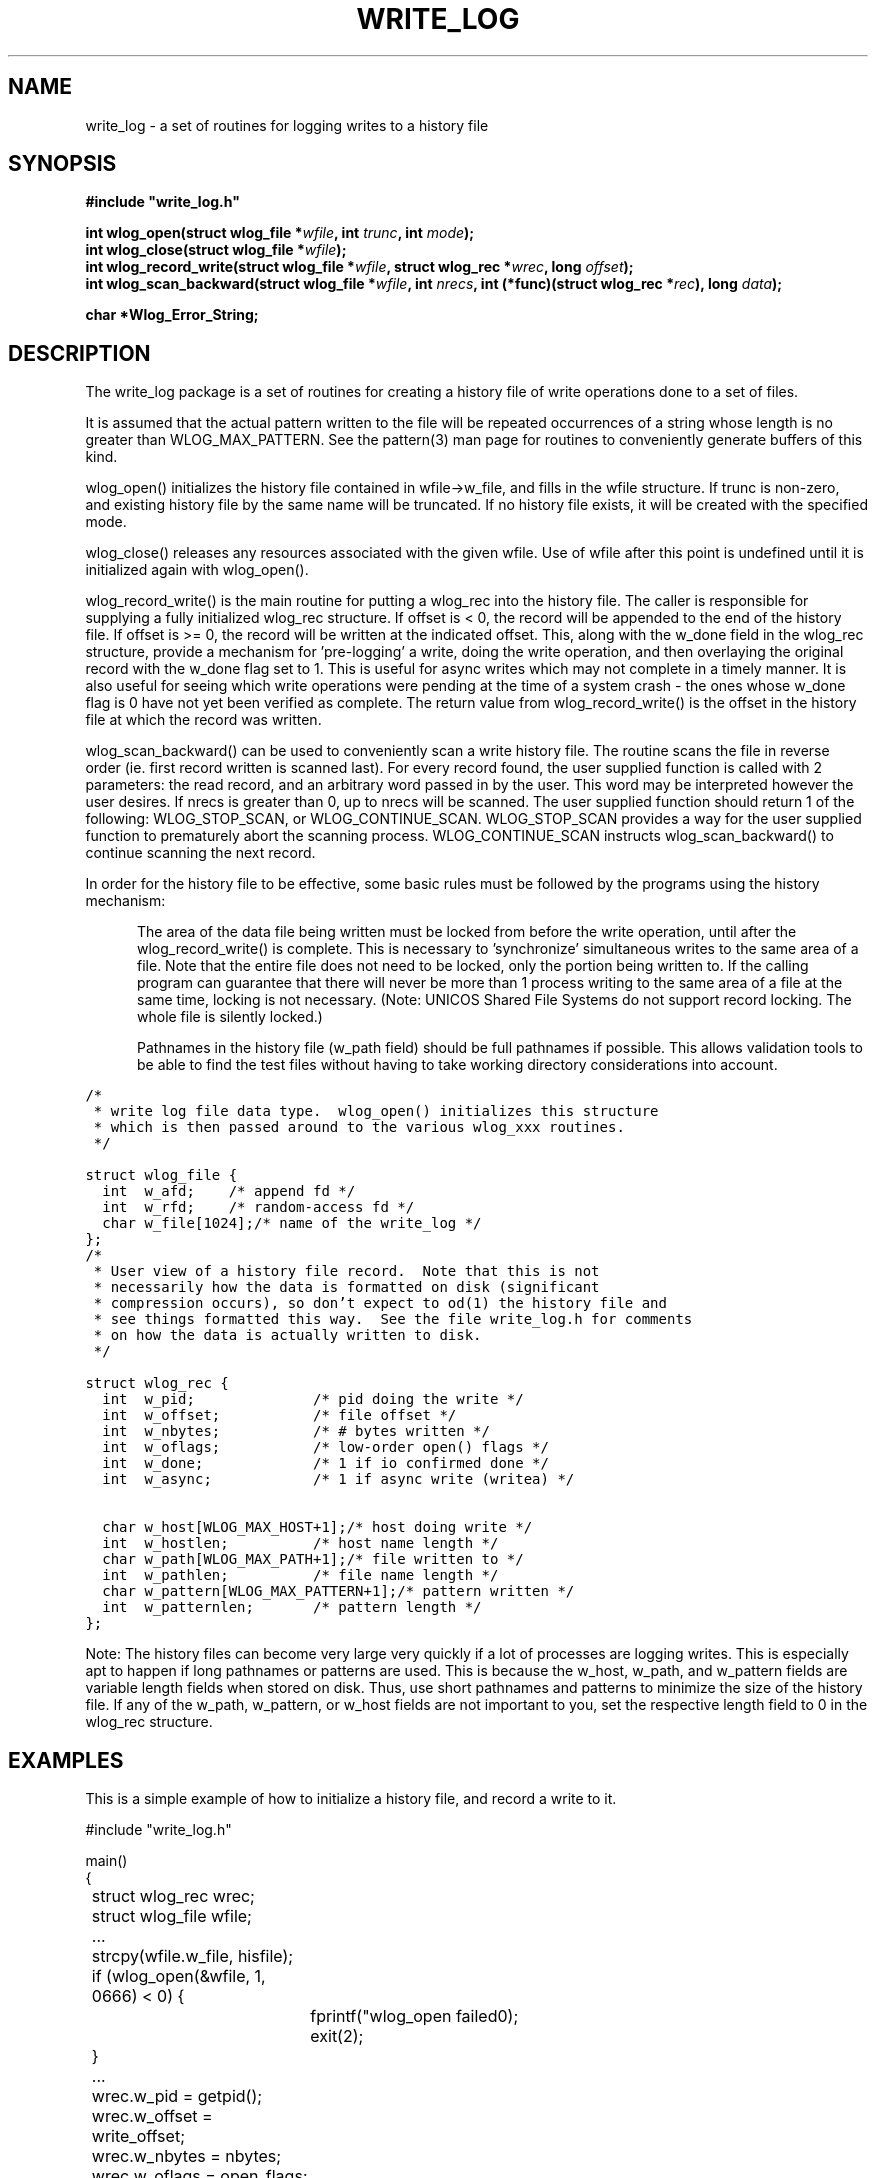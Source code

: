 .\"
.\" $Id: write_log.3,v 1.1.1.1 2008/04/14 08:55:32 b06080 Exp $
.\"
.\" Copyright (c) 2000 Silicon Graphics, Inc.  All Rights Reserved.
.\" 
.\" This program is free software; you can redistribute it and/or modify it
.\" under the terms of version 2 of the GNU General Public License as
.\" published by the Free Software Foundation.
.\" 
.\" This program is distributed in the hope that it would be useful, but
.\" WITHOUT ANY WARRANTY; without even the implied warranty of
.\" MERCHANTABILITY or FITNESS FOR A PARTICULAR PURPOSE.
.\" 
.\" Further, this software is distributed without any warranty that it is
.\" free of the rightful claim of any third person regarding infringement
.\" or the like.  Any license provided herein, whether implied or
.\" otherwise, applies only to this software file.  Patent licenses, if
.\" any, provided herein do not apply to combinations of this program with
.\" other software, or any other product whatsoever.
.\" 
.\" You should have received a copy of the GNU General Public License along
.\" with this program; if not, write the Free Software Foundation, Inc., 59
.\" Temple Place - Suite 330, Boston MA 02111-1307, USA.
.\" 
.\" Contact information: Silicon Graphics, Inc., 1600 Amphitheatre Pkwy,
.\" Mountain View, CA  94043, or:
.\" 
.\" http://www.sgi.com 
.\" 
.\" For further information regarding this notice, see: 
.\" 
.\" http://oss.sgi.com/projects/GenInfo/NoticeExplan/
.\"
.TH WRITE_LOG 3 07/25/2000 "Linux Test Project"
.SH NAME
write_log \- a set of routines for logging writes to a history file
.SH SYNOPSIS
.nf
\fB#include "write_log.h"\fP

\fBint wlog_open(struct wlog_file *\fIwfile\fB, int \fItrunc\fB, int \fImode\fB);\fR
\fBint wlog_close(struct wlog_file *\fIwfile\fB);\fR
\fBint wlog_record_write(struct wlog_file *\fIwfile\fB, struct wlog_rec *\fIwrec\fB, long \fIoffset\fB);\fR
\fBint wlog_scan_backward(struct wlog_file *\fIwfile\fB, int \fInrecs\fB, int (*func)(struct wlog_rec *\fIrec\fB), long \fIdata\fB);\fR

\fBchar *Wlog_Error_String;\fR
.fi
.SH DESCRIPTION

The write_log package is a set of routines for creating a history file
of write operations done to a set of files.

It is assumed that the actual pattern written to the file will be 
repeated occurrences of a string whose length is no greater than
WLOG_MAX_PATTERN.  See the pattern(3) man
page for routines to conveniently generate buffers of this kind.

wlog_open() initializes the history file contained in wfile->w_file, and 
fills in the wfile structure.  If trunc is non-zero, and existing history
file by the same name will be truncated.  If no history file exists, it
will be created with the specified mode.

wlog_close() releases any resources associated with the given wfile.  Use
of wfile after this point is undefined until it is initialized again with
wlog_open().

wlog_record_write() is the main routine for putting a wlog_rec into the
history file.  The caller is responsible for supplying a fully initialized
wlog_rec structure.  If offset is < 0, the record will be appended to the
end of the history file.  If offset is >= 0, the record will be written
at the indicated offset.  This, along with the w_done field in the wlog_rec
structure, provide a mechanism for 'pre-logging' a write, doing the write
operation, and then overlaying the original record with the w_done flag
set to 1.  This is useful for async writes which may not complete in a 
timely manner.  It is also useful for seeing which write operations were
pending at the time of a system crash - the ones whose w_done flag is 0 have
not yet been verified as complete.
The return value from wlog_record_write() is the offset
in the history file at which the record was written.

wlog_scan_backward() can be used to conveniently scan a write history file.
The routine scans the file in reverse order (ie. first record written is
scanned last).  For every record found, the user supplied function is called
with 2 parameters:  the read record, and an arbitrary word passed in by the
user.  This word may be interpreted however the user desires.  If nrecs is
greater than 0, up to nrecs will be scanned.  The user supplied function should
return 1 of the following:  WLOG_STOP_SCAN, or WLOG_CONTINUE_SCAN.
WLOG_STOP_SCAN provides a way for the user supplied function to prematurely
abort the scanning process.  WLOG_CONTINUE_SCAN instructs wlog_scan_backward()
to continue scanning the next record.

In order for the history file to be effective, some basic rules must
be followed by the programs using the history mechanism:

.in +.5i
.ll -.5i
The area of the data file being written must be locked from
before the write operation, until after the wlog_record_write()
is complete.  This is necessary to 'synchronize' simultaneous
writes to the same area of a file.  Note that the entire file
does not need to be locked, only the portion being written to.
If the calling program can guarantee that there will never be more
than 1 process writing to the same area of a file at the same time, 
locking is not necessary.  (Note:  UNICOS Shared File Systems do not support
record locking.  The whole file is silently locked.)

Pathnames in the history file (w_path field) should be full
pathnames if possible.  This allows validation tools to be
able to find the test files without having to take working
directory considerations into account.
.ll +.5i
.in -.5i

.nf
\fC
.ta .25i +.5i +1i
/*
 * write log file data type.  wlog_open() initializes this structure
 * which is then passed around to the various wlog_xxx routines.
 */

struct wlog_file {
	int	w_afd;	/* append fd */
	int	w_rfd;	/* random-access fd */
	char	w_file[1024];	/* name of the write_log */
};
\fR
.DT
.fi

.nf
\fC
.ta .25i +.5i +2.0i
/*
 * User view of a history file record.  Note that this is not
 * necessarily how the data is formatted on disk (significant
 * compression occurs), so don't expect to od(1) the history file and
 * see things formatted this way.  See the file write_log.h for comments
 * on how the data is actually written to disk.
 */

struct wlog_rec {
	int	w_pid;	/* pid doing the write */
	int	w_offset;	/* file offset */
	int	w_nbytes;	/* # bytes written */
	int	w_oflags;	/* low-order open() flags */
	int	w_done;	/* 1 if io confirmed done */
	int	w_async;	/* 1 if async write (writea) */

	char	w_host[WLOG_MAX_HOST+1];	/* host doing write */
	int	w_hostlen;	/* host name length */
	char	w_path[WLOG_MAX_PATH+1];	/* file written to */
	int	w_pathlen;	/* file name length */
	char	w_pattern[WLOG_MAX_PATTERN+1];	/* pattern written */
	int	w_patternlen;	/* pattern length */
};
\fR
.DT
.fi

Note:  The history files can become very large very quickly if a lot of
processes are logging writes.  This is especially apt to happen if long
pathnames or patterns are used.  This is because the w_host, w_path, and
w_pattern fields are variable length fields when stored on disk.  Thus, use
short pathnames and patterns to minimize the size of the history file.  If
any of the w_path, w_pattern, or w_host fields are not important to you, set
the respective length field to 0 in the wlog_rec structure.

.SH EXAMPLES
This is a simple example of how to initialize a history file, and
record a write to it.

.nf
#include "write_log.h"

main()
{
	struct wlog_rec wrec;
	struct wlog_file wfile;

	...
	strcpy(wfile.w_file, hisfile);
	if (wlog_open(&wfile, 1, 0666) < 0) {
		fprintf("wlog_open failed\n");
		exit(2);
	}

	...

	wrec.w_pid = getpid();
	wrec.w_offset = write_offset;
	wrec.w_nbytes = nbytes;
	wrec.w_oflags = open_flags;
	wrec.w_done = 0;
	wrec.w_async = 0;
	wrec.w_host = 0;             /* don't care about host */

	wrec.w_pathlen = sprintf(wrec.w_path, "%s", path);
	wrec.w_patternlen = sprintf(wrec.w_pattern, "%s", pattern);

	pattern_fill(buf, nbytes, pattern, strlen(pattern), 0);

	... lock fd here ...

	log_offset = wlog_record_write(&wfile, &wrec, -1);
	write(fd, buf, nbytes);
	wrec.w_done = 1;
	wlog_record_write(&wfile, &wrec, log_offset);

	... unlock fd here ...

	...

	/*
	 * Scan the logfile printing records for the file in 'path'.
	 */

	wlog_scan_backward(&wfile, 0, print_log_record, (long)path);
}

int
print_log_record(record, data)
struct wlog_rec	*record;
long		data;
{
	char	*path;

	path = (char *)data;
	if (strcmp(record->w_path, path) == 0) {
		printf("write() of %d bytes to %s at offset %d by pid %d\n",
			record->w_nbytes, record->path, record->w_offset, record->w_pid);
	}

	return WLOG_CONTINUE_SCAN;
}

.fi
.SH "SEE ALSO"
pattern(3).
.SH DIAGNOSTICS
All routines return a value < 0 on failure, and >= 0 on success.  Error
messages can be accessed through Wlog_Error_String.
.SH BUGS
None known.
